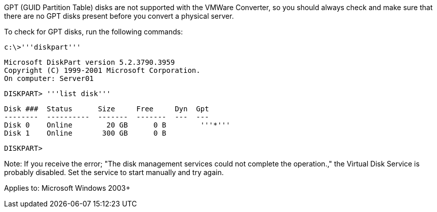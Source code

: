 GPT (GUID Partition Table) disks are not supported with the VMWare Converter, so you should always check and make sure that there are no GPT disks present before you convert a physical server. 

To check for GPT disks, run the following commands:

 c:\>'''diskpart'''
 
 Microsoft DiskPart version 5.2.3790.3959
 Copyright (C) 1999-2001 Microsoft Corporation.
 On computer: Server01
 
 DISKPART> '''list disk'''
  
  Disk ###  Status      Size     Free     Dyn  Gpt
  --------  ----------  -------  -------  ---  ---
  Disk 0    Online        20 GB      0 B        '''*'''
  Disk 1    Online       300 GB      0 B
 
 DISKPART>

Note: If you receive the error; "The disk management services could not complete the operation.," the Virtual Disk Service is probably disabled. Set the service to start manually and try again. 

Applies to: Microsoft Windows 2003+
